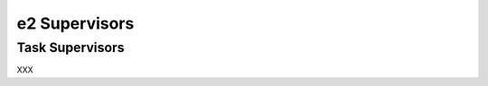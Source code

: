================
 e2 Supervisors
================

.. _task_supervisors:

Task Supervisors
================

XXX
